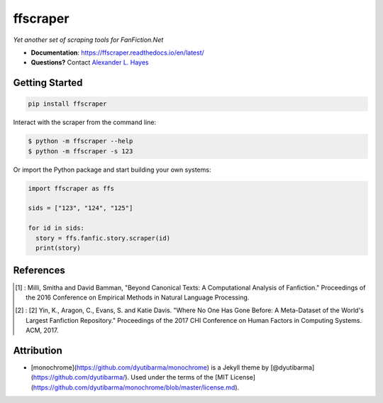 #########
ffscraper
#########

|License|_ |Travis|_ |Codecov|_ |ReadTheDocs|_

.. |License| image:: https://img.shields.io/github/license/hayesall/ffscraper.svg
    :alt: License
.. _License: https://github.com/hayesall/ffscraper/blob/master/LICENSE

.. |Travis| image:: https://travis-ci.org/hayesall/ffscraper.svg?branch=master
    :alt: Travis CI continuous integration build status
.. _Travis: https://travis-ci.org/hayesall/ffscraper

.. |Codecov| image:: https://codecov.io/gh/hayesall/ffscraper/branch/master/graphs/badge.svg?branch=master
    :alt: Code coverage status
.. _Codecov: https://codecov.io/github/hayesall/ffscraper?branch=master

.. |ReadTheDocs| image:: https://readthedocs.org/projects/ffscraper/badge/?version=latest
    :alt: Documentation status
.. _ReadTheDocs: https://ffscraper.readthedocs.io/en/latest/

*Yet another set of scraping tools for FanFiction.Net*

- **Documentation**: https://ffscraper.readthedocs.io/en/latest/
- **Questions?** Contact `Alexander L. Hayes  <https://hayesall.com>`_

Getting Started
---------------

.. code-block:: bash

  pip install ffscraper

Interact with the scraper from the command line:

.. code-block:: bash

  $ python -m ffscraper --help
  $ python -m ffscraper -s 123

Or import the Python package and start building your own systems:

.. code-block:: python

  import ffscraper as ffs

  sids = ["123", "124", "125"]

  for id in sids:
    story = ffs.fanfic.story.scraper(id)
    print(story)

References
----------

.. [1] : Milli, Smitha and David Bamman, "Beyond Canonical Texts: A Computational Analysis of Fanfiction." Proceedings of the 2016 Conference on Empirical Methods in Natural Language Processing.

.. [2] : [2] Yin, K., Aragon, C., Evans, S. and Katie Davis. "Where No One Has Gone Before: A Meta-Dataset of the World's Largest Fanfiction Repository." Proceedings of the 2017 CHI Conference on Human Factors in Computing Systems. ACM, 2017.

Attribution
-----------

- [monochrome](https://github.com/dyutibarma/monochrome) is a Jekyll theme by [@dyutibarma](https://github.com/dyutibarma/). Used under the terms of the [MIT License](https://github.com/dyutibarma/monochrome/blob/master/license.md).
